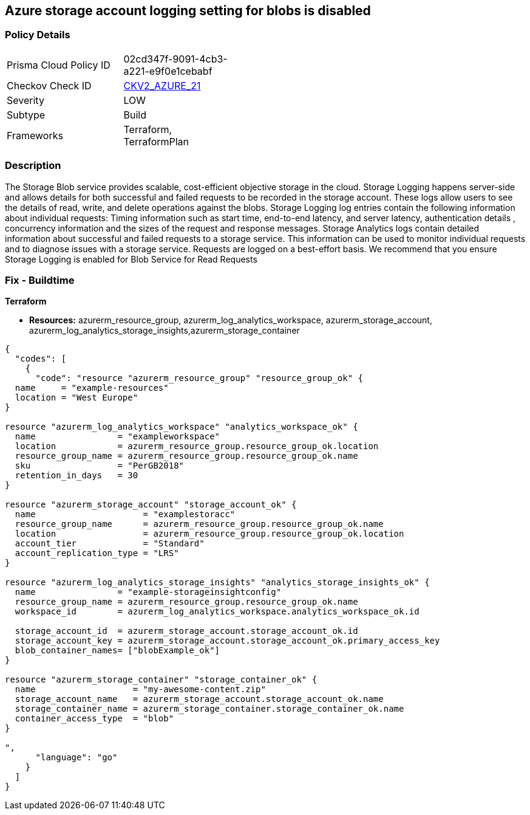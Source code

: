 == Azure storage account logging setting for blobs is disabled
// Azure storage account logging setting for blobs disabled


=== Policy Details 

[width=45%]
[cols="1,1"]
|=== 
|Prisma Cloud Policy ID 
| 02cd347f-9091-4cb3-a221-e9f0e1cebabf

|Checkov Check ID 
| https://github.com/bridgecrewio/checkov/blob/main/checkov/terraform/checks/graph_checks/azure/StorageLoggingIsEnabledForBlobService.yaml[CKV2_AZURE_21]

|Severity
|LOW

|Subtype
|Build

|Frameworks
|Terraform, TerraformPlan

|=== 



=== Description 


The Storage Blob service provides scalable, cost-efficient objective storage in the cloud.
Storage Logging happens server-side and allows details for both successful and failed requests to be recorded in the storage account.
These logs allow users to see the details of read, write, and delete operations against the blobs.
Storage Logging log entries contain the following information about individual requests: Timing information such as start time, end-to-end latency, and server latency, authentication details , concurrency information and the sizes of the request and response messages.
Storage Analytics logs contain detailed information about successful and failed requests to a storage service.
This information can be used to monitor individual requests and to diagnose issues with a storage service.
Requests are logged on a best-effort basis.
We recommend that you ensure Storage Logging is enabled for Blob Service for Read Requests

=== Fix - Buildtime


*Terraform* 


* *Resources:* azurerm_resource_group, azurerm_log_analytics_workspace, azurerm_storage_account, azurerm_log_analytics_storage_insights,azurerm_storage_container


[source,go]
----
{
  "codes": [
    {
      "code": "resource "azurerm_resource_group" "resource_group_ok" {
  name     = "example-resources"
  location = "West Europe"
}

resource "azurerm_log_analytics_workspace" "analytics_workspace_ok" {
  name                = "exampleworkspace"
  location            = azurerm_resource_group.resource_group_ok.location
  resource_group_name = azurerm_resource_group.resource_group_ok.name
  sku                 = "PerGB2018"
  retention_in_days   = 30
}

resource "azurerm_storage_account" "storage_account_ok" {
  name                     = "examplestoracc"
  resource_group_name      = azurerm_resource_group.resource_group_ok.name
  location                 = azurerm_resource_group.resource_group_ok.location
  account_tier             = "Standard"
  account_replication_type = "LRS"
}

resource "azurerm_log_analytics_storage_insights" "analytics_storage_insights_ok" {
  name                = "example-storageinsightconfig"
  resource_group_name = azurerm_resource_group.resource_group_ok.name
  workspace_id        = azurerm_log_analytics_workspace.analytics_workspace_ok.id

  storage_account_id  = azurerm_storage_account.storage_account_ok.id
  storage_account_key = azurerm_storage_account.storage_account_ok.primary_access_key
  blob_container_names= ["blobExample_ok"]
}

resource "azurerm_storage_container" "storage_container_ok" {
  name                   = "my-awesome-content.zip"
  storage_account_name   = azurerm_storage_account.storage_account_ok.name
  storage_container_name = azurerm_storage_container.storage_container_ok.name
  container_access_type  = "blob"
}

",
      "language": "go"
    }
  ]
}
----
